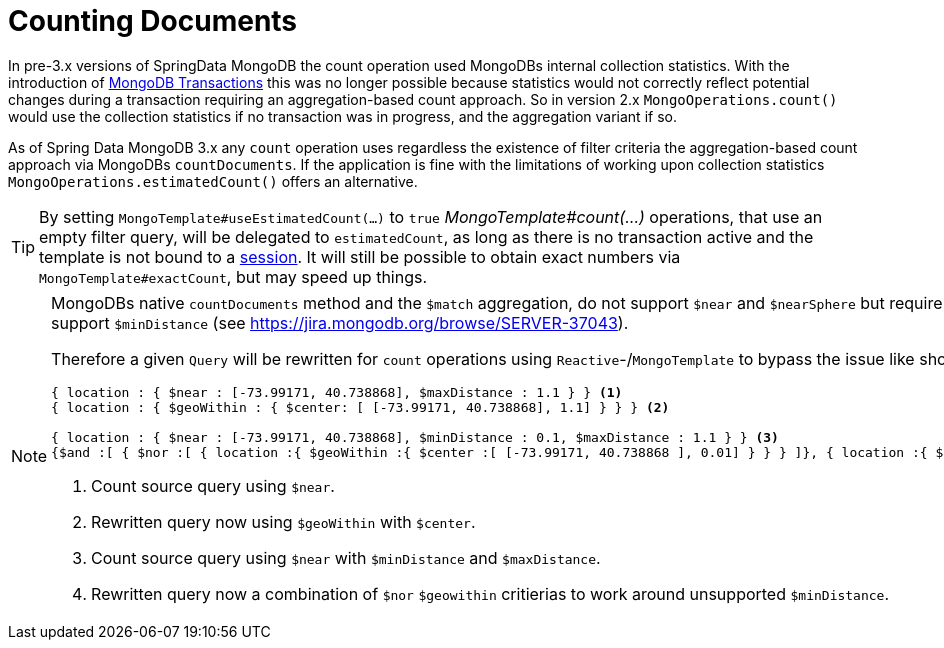 [[mongo.query.count]]
= Counting Documents

In pre-3.x versions of SpringData MongoDB the count operation used MongoDBs internal collection statistics.
With the introduction of xref:reference/client-session-transactions.adoc#mongo.transactions[MongoDB Transactions] this was no longer possible because statistics would not correctly reflect potential changes during a transaction requiring an aggregation-based count approach.
So in version 2.x `MongoOperations.count()` would use the collection statistics if no transaction was in progress, and the aggregation variant if so.

As of Spring Data MongoDB 3.x any `count` operation uses regardless the existence of filter criteria the aggregation-based count approach via MongoDBs `countDocuments`.
If the application is fine with the limitations of working upon collection statistics `MongoOperations.estimatedCount()` offers an alternative.

[TIP]
====
By setting `MongoTemplate#useEstimatedCount(...)` to `true` _MongoTemplate#count(...)_ operations, that use an empty filter query, will be delegated to `estimatedCount`, as long as there is no transaction active and the template is not bound to a xref:reference/client-session-transactions.adoc[session].
It will still be possible to obtain exact numbers via `MongoTemplate#exactCount`, but may speed up things.
====

[NOTE]
====
MongoDBs native `countDocuments` method and the `$match` aggregation, do not support `$near` and `$nearSphere` but require `$geoWithin` along with `$center` or `$centerSphere` which does not support `$minDistance` (see https://jira.mongodb.org/browse/SERVER-37043).

Therefore a given `Query` will be rewritten for `count` operations using `Reactive`-/`MongoTemplate` to bypass the issue like shown below.

[source,javascript]
----
{ location : { $near : [-73.99171, 40.738868], $maxDistance : 1.1 } } <1>
{ location : { $geoWithin : { $center: [ [-73.99171, 40.738868], 1.1] } } } <2>

{ location : { $near : [-73.99171, 40.738868], $minDistance : 0.1, $maxDistance : 1.1 } } <3>
{$and :[ { $nor :[ { location :{ $geoWithin :{ $center :[ [-73.99171, 40.738868 ], 0.01] } } } ]}, { location :{ $geoWithin :{ $center :[ [-73.99171, 40.738868 ], 1.1] } } } ] } <4>
----
<1> Count source query using `$near`.
<2> Rewritten query now using `$geoWithin` with `$center`.
<3> Count source query using `$near` with `$minDistance` and `$maxDistance`.
<4> Rewritten query now a combination of `$nor` `$geowithin` critierias to work around unsupported `$minDistance`.
====

